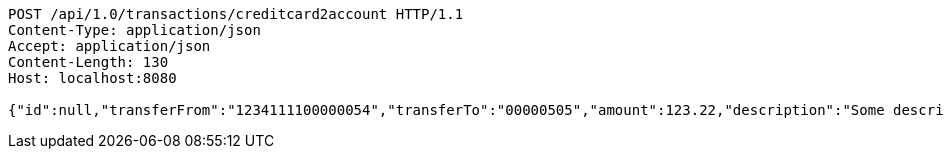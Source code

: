 [source,http,options="nowrap"]
----
POST /api/1.0/transactions/creditcard2account HTTP/1.1
Content-Type: application/json
Accept: application/json
Content-Length: 130
Host: localhost:8080

{"id":null,"transferFrom":"1234111100000054","transferTo":"00000505","amount":123.22,"description":"Some description","date":null}
----